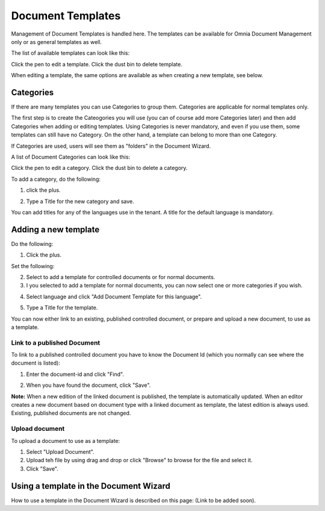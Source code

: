 Document Templates
====================

Management of Document Templates is handled here. The templates can be available for Omnia Document Management only or as general templates as well.

The list of available templates can look like this:

.. image:: document-templates-list-g2.png

Click the pen to edit a template. Click the dust bin to delete template.

When editing a template, the same options are available as when creating a new template, see below.

Categories
*****************
If there are many templates you can use Categories to group them. Categories are applicable for normal templates only.

The first step is to create the Cateogories you will use (you can of course add more Categories later) and then add Categories when adding or editing templates. Using Categories is never mandatory, and even if you use them, some templates can still have no Category. On the other hand, a template can belong to more than one Category.

If Categories are used, users will see them as "folders" in the Document Wizard.

A list of Document Categories can look like this:

.. image:: dm-template-categories.png

Click the pen to edit a category. Click the dust bin to delete a category.

To add a category, do the following:

1. click the plus.

.. image:: dm-category-click-plus.png

2. Type a Title for the new category and save.

.. image:: dm-category-save.png

You can add titles for any of the languages use in the tenant. A title for the default language is mandatory.

Adding a new template
**********************
Do the following:

1. Click the plus.

.. image:: dm-template-new-1.png

Set the following:

.. image:: dm-template-new-2.png

2. Select to add a template for controlled documents or for normal documents.
3. I you selected to add a template for normal documents, you can now select one or more categories if you wish.

.. image:: dm-template-new-3.png

4. Select language and click "Add Document Template for this language".

.. image:: dm-template-new-4.png

5. Type a Title for the template.

.. image:: dm-template-new-5.png

You can now either link to an existing, published controlled document, or prepare and upload a new document, to use as a template.

Link to a published Document
----------------------------------
To link to a published controlled document you have to know the Document Id (which you normally can see where the document is listed):

1. Enter the document-id and click "Find".

.. image:: dm-template-new-6.png

2. When you have found the document, click "Save".

.. image:: dm-template-new-7-new.png

**Note:** When a new edition of the linked document is published, the template is automatically updated. When an editor creates a new document based on document type with a linked document as template, the latest edition is always used. Existing, published documents are not changed.

Upload document
------------------
To upload a document to use as a template:

1. Select "Upload Document".
2. Upload teh file by using drag and drop or click "Browse" to browse for the file and select it.
3. Click "Save".

.. image:: dm-template-new-8.png

Using a template in the Document Wizard
*****************************************

How to use a template in the Document Wizard is described on this page: (Link to be added soon).